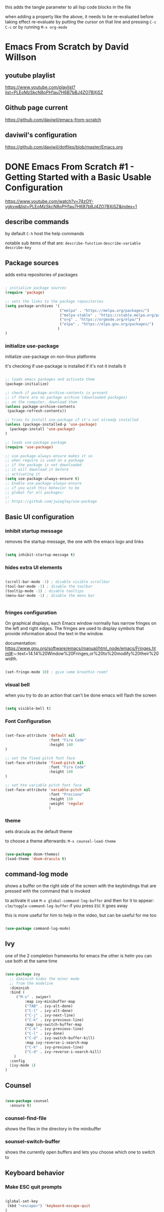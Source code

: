 #+title Emacs From Scratch Configuration

this adds the tangle parameter to all lisp code blocks in the file
#+PROPERTY: header-args:emacs-lisp :tangle ./init.el

when adding a property like the above, it needs to be re-evaluated
before taking effect re-evaluate by putting the cursor on that line
and pressing =C-c C-c= or by running =M-x org-mode=

* Emacs From Scratch by David Willson
** youtube playlist
https://www.youtube.com/playlist?list=PLEoMzSkcN8oPH1au7H6B7bBJ4ZO7BXjSZ
** Github page current
https://github.com/daviwil/emacs-from-scratch
** daviwil's configuration
https://github.com/daviwil/dotfiles/blob/master/Emacs.org
* DONE Emacs From Scratch #1 - Getting Started with a Basic Usable Configuration
https://www.youtube.com/watch?v=74zOY-vgkyw&list=PLEoMzSkcN8oPH1au7H6B7bBJ4ZO7BXjSZ&index=1
** describe commands
by default =C-h= host the help commands

notable sub items of that are:
=describe-function=
=describe-variable=
=describe-key=

** Package sources

adds extra repositories of packages

#+begin_src emacs-lisp

; initialize package sources
(require 'package)

;; sets the links to the package repositories
(setq package-archives '(
                         ("melpa" . "https://melpa.org/packages/")
                         ("melpa-stable" . "https://stable.melpa.org/packages/")
                         ("org" . "https://orgmode.org/elpa/")
                         ("elpa" . "https://elpa.gnu.org/packages/")
                        )
)
#+end_src

*** initialize use-package

initialize use-package on non-linux platforms

it's checking if use-package is installed if it's not it installs it

#+begin_src emacs-lisp
  
  ;; loads emacs packages and activate them
  (package-initialize)
  
  ;; check if package-archive-contents is present
  ;; if there are no pachage archive (downloaded packages)
  ;; on the computer, download them
  (unless package-archive-contents
   (package-refresh-contents))
  
  ;; tries to install use-package if it's not already installed
  (unless (package-installed-p 'use-package)
    (package-install 'use-package)
  )
  
  ;; loads use-package package
  (require 'use-package)
  
  ;; use-package-always-ensure makes it so
  ;; when require is used on a package
  ;; if the package is not downloaded
  ;; it will download it before
  ;; activating it
  (setq use-package-always-ensure t)
  ;; Enable use-package-always-ensure
  ;; if you wish this behavior to be
  ;; global for all packages:
  ;;
  ;; https://github.com/jwiegley/use-package
  
#+end_src

** Basic UI configuration
*** inhibit startup message

removes the startup message,
the one with the emacs logo and links
 
#+begin_src emacs-lisp

  (setq inhibit-startup-message t)
  
#+end_src

*** hides extra UI elements

#+begin_src emacs-lisp

  (scroll-bar-mode -1) ; disable visible scrollbar
  (tool-bar-mode -1) ; disable the toolbar
  (tooltip-mode -1) ; disable tooltips
  (menu-bar-mode -1) ; disable the menu bar
 
 
#+end_src

*** fringes configuration

On graphical displays, each Emacs window normally has narrow fringes
on the left and right edges. The fringes are used to display symbols
that provide information about the text in the window.

documentation:
https://www.gnu.org/software/emacs/manual/html_node/emacs/Fringes.html#:~:text=14.14%20Window%20Fringes,or%20to%20modify%20their%20width.

#+begin_src emacs-lisp
  
  (set-fringe-mode 10) ; give some breathin room?

#+end_src

*** visual bell

when you try to do an action that can't be done
emacs will flash the screen

#+begin_src emacs-lisp

(setq visible-bell t)
  
#+end_src

*** Font Configuration

#+begin_src emacs-lisp

  (set-face-attribute 'default nil
                      :font "Fira Code"
                      :height 140
  )

  ;; set the fixed pitch font face
  (set-face-attribute 'fixed-pitch nil
                      :font "Fira Code"
                      :height 140
  )

  ;; set hte variable pitch font face
  (set-face-attribute 'variable-pitch nil
                      :font "Prociono"
                      :height 150
                      :weight 'regular
                      )

#+end_src
*** theme

sets dracula as the default theme

to choose a theme afterwards:
=M-x counsel-load-theme= 

#+begin_src emacs-lisp

(use-package doom-themes)
(load-theme 'doom-dracula t) 

#+end_src

** command-log mode

shows a buffer on the right side of the screen with the keybindings
that are pressed with the command that is invoked

to activate it use =M-x global-command-log-buffer= and then for it to
appear: =clm/toggle-command-log-buffer= if you press =ESC= it goes away

this is more useful for him to help in the video, but can be useful for me too

#+begin_src emacs-lisp

(use-package command-log-mode)

#+end_src

** Ivy

one of the 2 completion frameworks for emacs the other is helm you can
use both at the same time

#+begin_src emacs-lisp

(use-package ivy
  ;; diminish hides the minor mode 
  ;; from the modeline
  :diminish
  :bind (
	 ("M-s" . swiper)
         :map ivy-minibuffer-map
         ("TAB" . ivy-alt-done)	
         ("C-l" . ivy-alt-done)
         ("C-j" . ivy-next-line)
         ("C-k" . ivy-previous-line)
         :map ivy-switch-buffer-map
         ("C-k" . ivy-previous-line)
         ("C-l" . ivy-done)
         ("C-d" . ivy-switch-buffer-kill)
         :map ivy-reverse-i-search-map
         ("C-k" . ivy-previous-line)
         ("C-d" . ivy-reverse-i-search-kill)
	)
  :config
  (ivy-mode 1)
)

#+end_src

** Counsel

#+begin_src emacs-lisp

(use-package counsel
  :ensure t)

#+end_src

*** counsel-find-file

shows the files in the directory in the minibuffer

*** sounsel-switch-buffer

shows the currently open buffers and lets you choose which one to switch to

** Keyboard behavior
*** Make ESC quit prompts

#+begin_src emacs-lisp

(global-set-key
 (kbd "<escape>") 'keyboard-escape-quit
)

#+end_src

** doom modeline

#+begin_src emacs-lisp

(use-package doom-modeline
  :ensure t
  :init (doom-modeline-mode 1)
  :custom (
	      (doom-modeline-height 10)
	    )
)

#+end_src

** tips and tricks
*** M-x

M stants for =meta= which nowadays means the Alt key

the M-x keybinding by default binds to =run command=

with it you can run any command programmed in Emacs
including all of the commands from packages installed
* TODO Emacs From Scratch #2 - Adding Helpful UI Improvements
https://www.youtube.com/watch?v=IspAZtNTslY&list=PLEoMzSkcN8oPH1au7H6B7bBJ4ZO7BXjSZ&index=2
** line numbers

#+begin_src emacs-lisp
  
  (column-number-mode)
  (global-display-line-numbers-mode t)

#+end_src

*** disable line number for some modes

#+begin_src emacs-lisp
  
  (dolist
    (mode '(org-mode-hook
            term-mode-hook
            shell-mode-hook
            eshel-mode-hook
           )
    )
    (add-hook mode (lambda ()
                   (display-line-numbers-mode 0)
                   )
    )
  )
  
#+end_src

*** rainbow delimeters

#+begin_src emacs-lisp
  
  (use-package rainbow-delimiters
    :hook (prog-mode . rainbow-delimiters-mode))

#+end_src
* function definitions
** window-split-toggle
Toggle between horizontal and vertical split with two windows.  and
only two windows

#+begin_src emacs-lisp

(defun window-split-toggle ()
  (interactive)
  (if (> (length (window-list)) 2)
      (error "Can't toggle with more than 2 windows!")
    (let ((func (if (window-full-height-p)
                    #'split-window-vertically
                  #'split-window-horizontally)))
      (delete-other-windows)
      (funcall func)
      (save-selected-window
        (other-window 1)
        (switch-to-buffer (other-buffer))))))

#+end_src

** org-mode-setup

procedure to setup org mode

(I think he did it this way only to show how functions work in emacs)

#+begin_src emacs-lisp

(defun efs/org-mode-setup ()
  (org-indent-mode)
  (variable-pitch-mode 1)
  (visual-line-mode)
)

#+end_src

* Swiper

Swiper is the interactive find I've been using with =SPC s s=

got the following error because, he had the package installed already
in his computer and I didn't

command-execute: Autoloading file /.../ivy.elc failed to define
function swiper needed to install swiper for the error to go away

#+begin_src emacs-lisp

(use-package swiper
  :ensure t)


#+end_src

* helpful

#+begin_src emacs-lisp

(use-package helpful
  :ensure t
  :custom
  (counsel-describe-function-function #'helpful-callable)
  (counsel-describe-variable-function #'helpful-callable)
  :bind
  ([remap describe-function] . counsel-describe-function)
  ([remap describe-command] . helpful-command)
  ([remap describe-variable] . counsel-describe-variable)
  ([remap describe-key] . helpful-key)
)

#+end_src

* Keyboard behavior
** bind save buffer
rebinding save-buffer

#+begin_src emacs-lisp

(global-set-key (kbd "C-s") 'save-buffer)

#+end_src

* which key

shows information on the commands that can be pressed after you press
a key prefix, like =C-x= shows the keybindings for available commands
and shows the name of the command

#+begin_src emacs-lisp

(use-package which-key
  :init (which-key-mode)
  :diminish which-key-mode
  :config (setq which-key-idle-delay 0)
)

#+end_src

* ivy rich 

more details on completions from ivy

#+begin_src emacs-lisp

(use-package ivy-rich
  :init
  (ivy-rich-mode 1)
)

#+end_src

* counsel m-x
use counsel instead of the default emacs minibuffer prompts, counsel
gives more information

#+begin_src emacs-lisp

(use-package counsel
  :bind (
	 ("M-x" . counsel-M-x)
	 ("C-x b" . counsel-buffer)
	 ("C-x C-f" . counsel-find-file)
	 :map minibuffer-local-map
	 ("C-r" . 'counsel-minibuffer-history)
  )
)
	
#+end_src

* all the icons

the first time you load your configuration on a new machine, you'll
need to run the following command so that the icons are downloaded and
displayed correctly

=M-x all-the-icons-install-fonts=

#+begin_src emacs-lisp

(use-package all-the-icons)

#+end_src

* general.el
general.el provides a more convenient method for binding keys in emacs
(for both evil and non-evil users).

#+begin_src emacs-lisp
 
(use-package general)	  

(general-define-key
 ;; it can be a list of 
 ;; keybindings also:
 ;; "C-M-k" 'some-function
 "C-M-j" 'counsel-switch-buffer
)

#+end_src

he doesn't use general.el this way the way he uses it is to maintain a
global key prefix like <space> in spacemacs to od this you call
=(general-create-definer ...)=

#+begin_src emacs-lisp
(use-package general
  :config
  (general-create-definer rune/leader-keys
    :keymaps '(normal insert visual emacs)
    :prefix "SPC"
    :global-prefix "C-SPC")
  
  (rune/leader-keys
   "t" '(
	 :ignore t
	 :which-key "toggles"
	 )
   "tt" '(counsel-load-theme :which-key "choose theme")
   "fs" '(save-buffer :which-key "save buffer")
   "ss" '(swiper :which-key "search")
   ":" '(counsel-M-x :which-key "run command")
   "ff" '(counsel-find-file :which-key "find file")
   ";" '(eval-last-sexp :which-key "eval expression")
   "TAB" '(counsel-switch-buffer :which-key "switch buffer")
   "bd" '(kill-buffer :which-key "delete buffer")
   "bk" '(kill-buffer :which-key "kill buffer")
   "bn" '(next-buffer :which-key "next buffer")
   "bp" '(previous-buffer :which-key "previous buffer")

   ;; not working?
   "tw" '(window-split-toggle :which-key "toggle window split h/v")
  )
)

#+end_src

* evil-mode
vim keybindings in emacs

#+begin_src emacs-lisp

(use-package evil
  :init
  (setq evil-want-integration t)
  (setq evil-want-keybinding nil)
  (setq evil-want-C-u-scroll t)
  (setq evil-want-C-i-jump nil)
  :config
  (evil-mode 1) 
  ;; bind keys only in insert mode
  ;; (define-key evil-insert-state-map (kbd "C-g") 'evil-normal-state)
  ;; (define-key-evil-insert-state-map (kbd "C-h") 'evil-delete-backward-char-and-join)

  ;;use visual line motions even outside of visual-line-mode buffers 
  ;; AH! this is a config that I noticed changing in doom-emacs
  ;;
  ;; it makes the cursor interpret warpped-around lines as more than one line
  ;;
  ;; by default the warpped line is considered one line until the very end
  (evil-global-set-key 'motion "j" 'evil-next-visual-line)
  (evil-global-set-key 'motion "k" 'evil-previous-visual-line)
  ;;strangelly_it_is_not_working

  ;; (evil-set-initial-state 'messages-buffer-mode 'normal)
  (evil-set-initial-state 'dashboard 'normal)
)

  ;; IMPORTANT! C-z puts you in emacs-mode
  ;; a mode where evil-keybindings don't work
  ;; I struggled with that in the past


#+end_src

* evil-collection
collection of evil keybindings for different and many buffers/major
modes/parts of emacs

#+begin_src emacs-lisp

(use-package evil-collection
  :after evil
  :config
  (evil-collection-init)) 

#+end_src

* hydra

allows to set transient keybindings (temporary keybindings)

This is a package for GNU Emacs that can be used to tie related
commands into a family of short bindings with a common prefix - a
Hydra.

#+begin_src emacs-lisp

(use-package hydra) 

(defhydra hydra-text-scale (
			    :timeout 5
			   )
  "scale text"
  ("j" text-scale-increase "in")
  ("k" text-scale-decrease "out")
  ("f" nil "finished" :exit t)
)

(rune/leader-keys
  "ts" '(hydra-text-scale/body :which-key "scale text"))

#+end_src

* projectile

Projectile is a project interaction library for Emacs.

#+begin_src emacs-lisp

(use-package projectile
  :diminish projectile-mode
  :config (projectile-mode)
  :custom ((projectile-completion-system 'ivy))
  :bind-keymap
  ("C-c p" . projectile-command-map)
  :init
  (when (file-directory-p "~/Projects")
    (setq projectile-project-search-path '("~/Projects"))
  )
  (setq projectile-switch-project-action #'projectile-dired)
)

(use-package counsel-projectile
  :config (counsel-projectile-mode)
)

#+end_src

* magit

#+begin_src emacs-lisp

(use-package magit

  ;; makes the diff window 
  ;; happen in the same window you are in
  ;; the defalt is showing another window
  :custom
  (magit-display-buffer-function #'magit-display-buffer-same-windows-except-diff-v1)
)

#+end_src

* forge

"offshoot" of magit it lets you pull down all the information from a
particular git repository like issues and pull requests, you can
manipulate those inside emacs.  like responding to comments from
github issues in emacs

forge needs authentication with github check the project page /
website for info on how to setup

#+begin_src emacs-lisp

(use-package forge)

#+end_src

* Org Mode
** initial config

#+begin_src emacs-lisp

(use-package org
  :hook (org-mode . efs/org-mode-setup)
  :config
  (setq org-ellipsis " ▾"
	;; the following config 
;; hide the formatting tags like *word* 
	org-hide-emphasis-markers t
  )
)

#+end_src

** org-appear

from davewill's config:

This package makes it much easier to edit Org documents when
org-hide-emphasis-markers is turned on.  It temporarily shows the
emphasis markers around certain markup elements when you place your
cursor inside of them. No more fumbling around with = and *
characters!

(not really working at the moment)

#+begin_src emacs-lisp

(use-package org-appear
  :hook (org-mode . org-appear-mode))

#+end_src

** org-bullets
package: org-bullets makes the bullets on headlines look nicer by
default it starts nice, but as there is more indentation the symbols
start to get a bit weird

code below giving error: error: Invalid face, org-level-1

#+begin_src emacs-lisp

(use-package org-bullets
  :after org
  :hook (org-mode . org-bullets-mode)
  :custom
;; his lame bullets
;;  (org-bullets-bullet-list '("◉" "○" "●" "○" "●" "○" "●")
  (org-bullets-bullet-list '(
			     "➀"
			     "➁"
			     "➂"
			     "➃"
			     "➄"
			     "➅"
			     "➆"
			     "➇"
			     "➈"
			     "➉"
			     )
  )
)

#+end_src

** faces(fonts) for heading levels

#+begin_src emacs-lisp

(use-package org
  :config

    (defun efs/org-font-setup ()
    ;; Replace list hyphen with dot
    (font-lock-add-keywords 'org-mode
			    '(("^ *\\([-]\\) "
				(0 (prog1 () (compose-region (match-beginning 1) (match-end 1) "•"))))))

    ;; Set faces for heading levels
    (dolist (face '((org-level-1 . 1.2)
		    (org-level-2 . 1.1)
		    (org-level-3 . 1.05)
		    (org-level-4 . 1.0)
		    (org-level-5 . 1.1)
		    (org-level-6 . 1.1)
		    (org-level-7 . 1.1)
		    (org-level-8 . 1.1)))
	(set-face-attribute (car face) nil :font "Prociono" :weight 'regular :height (cdr face)))

    ;; Ensure that anything that should be fixed-pitch in Org files appears that way
    (set-face-attribute 'org-block nil :foreground nil :inherit 'fixed-pitch)
    (set-face-attribute 'org-code nil   :inherit '(shadow fixed-pitch))
    (set-face-attribute 'org-table nil   :inherit '(shadow fixed-pitch))
    (set-face-attribute 'org-verbatim nil :inherit '(shadow fixed-pitch))
    (set-face-attribute 'org-special-keyword nil :inherit '(font-lock-comment-face fixed-pitch))
    (set-face-attribute 'org-meta-line nil :inherit '(font-lock-comment-face fixed-pitch))
    (set-face-attribute 'org-checkbox nil :inherit 'fixed-pitch)
    )

  (efs/org-font-setup)

;; replace list of hiphens with a dot
(font-lock-add-keywords 'org-mode
			'(
			  ("^ *\\([-]\\) "
			   (0 (prog1 ()
				(compoese-region (match-beginning 1)
						 (match-end 1)
						 "•"
						 )
			      )
			   )
			  )
			 )
)

;; Ensure that anything that should be fixed-pitch in Org files appears that way
(set-face-attribute 'org-block nil
		    :foreground nil
		    :inherit 'fixed-pitch
		    )

(set-face-attribute 'org-code nil
		    :inherit '(shadow fixed-pitch)
		    )

(set-face-attribute 'org-table nil
		    :inherit '(shadow fixed-pitch)
		    )

(set-face-attribute 'org-verbatim nil
		    :inherit '(shadow fixed-pitch)
		    )

(set-face-attribute 'org-special-keyword nil
		    :inherit '(font-lock-comment-face fixed-pitch)
		    )

(set-face-attribute 'org-meta-line nil
		    :inherit '(font-lock-comment-face fixed-pitch)
		    )

(set-face-attribute 'org-checkbox nil
		    :inherit 'fixed-pitch
		    )

;; davewill's config:
;;    (dolist (face '((org-level-1 . 1.5)
;;		    (org-level-2 . 1.45)
;;		    (org-level-3 . 1.4)
;;		    (org-level-4 . 1.35)
;;		    (org-level-5 . 1.3)
;;		    (org-level-6 . 1.25)
;;		    (org-level-7 . 1.2)
;;		    (org-level-8 . 1.1)
;;		)
;;	    )
;;      )
;;
;;  (set-face-attribute (car face) nil
;;		      :font "Prociono"
;;		      :weight 'regular
;;		      :height (cdr face)
;;  )
)

#+end_src

** visual-fill-column

Visual Fill Column is a small Emacs minor mode that mimics the effect
of FillColumn in VisualLineMode.

Instead of wrapping lines at the window edge, which is the standard
behaviour of visual-line-mode, it wraps lines at fill-column.

If fill-column is too large for the window, the text is wrapped at the
window edge.

#+begin_src emacs-lisp

(use-package org
  :config

    (defun efs/org-mode-visual-fill ()
	(setq visual-fill-column-width 100
		visual-fill-column-center-text t)
	(visual-fill-column-mode 1)
    )

    (use-package visual-fill-column
      :hook (org-mode . efs/org-mode-visual-fill)
    )
)

#+end_src

** org agenda

#+begin_src emacs-lisp

(use-package org
  :config 

  ;; shows the completion logs in 
  ;; agenda view
  (setq org-agenda-start-with-log-mode t)

  ;; logs the time of the completion 
  ;; of a task
  (setq org-log-done 'time)

  ;; folds all the done logging 
  ;; into a single colalpsable drawer
  (setq org-log-into-drawer t)

  (setq
   org-agenda-files
'(
"~/.system-crafters/orgfiles/tasks.org"
"~/.system-crafters/orgfiles/birthdays.org"
)
  )
)

#+end_src

** org todo states

#+begin_src emacs-lisp

;; org todo states
(use-package org
  :config
  (setq org-todo-keywords
   '(
	(sequence
	"TODO(t)"
	"NEXT(n)"
	"|"
	"DONE(d)"
	)
	(sequence
	"BACKLOG(b)"
	"PLAN(p)"
	"ACTIVE(a)" 
	"REVIEW(v)"
	"WAIT(w@/!)"
	"|"
	"COMPLETED(c)"
	"CANCELED(k@)"
	)
    )
  )
)

#+end_src

** custom agenda views 

HELP!

working but...  I can't scroll down to see all the content in the
buffer that appear

#+begin_src emacs-lisp

(use-package org
  :config
    (setq org-agenda-custom-commands
    '(("d" "Dashboard"
	((agenda "" ((org-deadline-warning-days 7)))
	(todo "NEXT"
	    ((org-agenda-overriding-header "Next Tasks")))
	(tags-todo "agenda/ACTIVE" ((org-agenda-overriding-header "Active Projects")))))

	("n" "Next Tasks"
	((todo "NEXT"
	    ((org-agenda-overriding-header "Next Tasks")))))

	("W" "Work Tasks" tags-todo "+work-email")

	;; Low-effort next actions
	("e" tags-todo "+TODO=\"NEXT\"+Effort<15&+Effort>0"
	((org-agenda-overriding-header "Low Effort Tasks")
	(org-agenda-max-todos 20)
	(org-agenda-files org-agenda-files)))

	("w" "Workflow Status"
	((todo "WAIT"
		((org-agenda-overriding-header "Waiting on External")
		(org-agenda-files org-agenda-files)))
	(todo "REVIEW"
		((org-agenda-overriding-header "In Review")
		(org-agenda-files org-agenda-files)))
	(todo "PLAN"
		((org-agenda-overriding-header "In Planning")
		(org-agenda-todo-list-sublevels nil)
		(org-agenda-files org-agenda-files)))
	(todo "BACKLOG"
		((org-agenda-overriding-header "Project Backlog")
		(org-agenda-todo-list-sublevels nil)
		(org-agenda-files org-agenda-files)))
	(todo "READY"
		((org-agenda-overriding-header "Ready for Work")
		(org-agenda-files org-agenda-files)))
	(todo "ACTIVE"
		((org-agenda-overriding-header "Active Projects")
		(org-agenda-files org-agenda-files)))
	(todo "COMPLETED"
		((org-agenda-overriding-header "Completed Projects")
		(org-agenda-files org-agenda-files)))
	(todo "CANC"
		((org-agenda-overriding-header "Cancelled Projects")
		(org-agenda-files org-agenda-files))))))
    )
)

#+end_src

** Tags

#+begin_src emacs-lisp
(use-package org
  :config
    ;; tags in org mode
    (setq org-tag-alist
	'(
	    (:startgroup)
	    ; Put mutually exclusive tags here
	    (:endgroup)
	    ("@errand" . ?E)
	    ("@home" . ?H)
	    ("@work" . ?W)
	    ("agenda" . ?a)
	    ("planning" . ?p)
	    ("publish" . ?P)
	    ("batch" . ?b)
	    ("note" . ?n)
	    ("idea" . ?i)
	)
    )
)

#+end_src


** org-refile

move DONE items ton archive file 

to move call:
=M-x org-refile=

#+begin_src emacs-lisp

(use-package org
  :config
  (setq org-refile-targets
	'(
	  ("archive.org" :maxlevel . 1)
	  ("tasks.org" :maxlevel . 1)
	  )
	)
  ;; save org buffers after refiling
  (advice-add 'org-refile :after 'org-save-all-org-buffers)
)

#+end_src

** capture templates

to use it call:
=M-x org-capture=

#+begin_src emacs-lisp

(use-package org
  :config
  (setq org-capture-templates
   `(
	("t" "Tasks / Projects")
	("tt"
	"Task"
	entry (
	       file+olp
	       "~/.system-crafters/orgfiles/tasks.org"
	       "Inbox"
	)
	"* TODO %?\n  %U\n  %a\n  %i" :empty-lines 1
	)

	("j" "Journal Entries")
	("jj" "Journal" entry
	    (file+olp+datetree "~/.system-crafters/orgfiles/journal.org")
	    "\n* %<%I:%M %p> - Journal :journal:\n\n%?\n\n"
	    ;; ,(dw/read-file-as-string "~/Notes/Templates/Daily.org")
	    :clock-in :clock-resume
	    :empty-lines 1)
	("jm" "Meeting" entry
	    (file+olp+datetree "~/.system-crafters/orgfiles/journal.org")
	    "* %<%I:%M %p> - %a :meetings:\n\n%?\n\n"
	    :clock-in :clock-resume
	    :empty-lines 1)

	("w" "Workflows")
	("we"
	    "Checking Email"
	    entry (
		    file+olp+datetree "~/.system-crafters/orgfiles/journal.org"
	    )
	    "* Checking Email :email:\n\n%?" :clock-in :clock-resume :empty-lines 1
	)

	("m" "Metrics Capture")
	("mw"
	    "Weight"
	    table-line (
		file+headline
		"~/.system-crafters/orgfiles/metrics.org"
		"Weight"
	    )
	"| %U | %^{Weight} | %^{Notes} |" :kill-buffer t
	)
 )
   )
)

#+end_src

** org habit

to use org habit: make a habits file: habits.org for example

make a TODO heading with a scheduled property

put a special property in the heading, with: =M-x org-set-property=, and
set it to: style : habit (the property name is style, the value of the
property is habit)

the result should be something like:

TODO brush teeth
SCHEDULED: <2021-12-30 Fri +1d>
:PROPERTIES:
:STYLE: habit
:END:

and add the file habits.org to the agenda files so it can show up in
the agenda

it shows a bar on the agenda view, showing whether or not you been
doing the habit

#+begin_src emacs-lisp

;; package org-habit
(use-package org
  :config
  (require 'org-habit)
  (add-to-list 'org-modules 'org-habit)
  (setq org-habit-graph-column 60)
)

#+end_src

** Configure Babel Languages

#+begin_src emacs-lisp
      
(org-babel-do-load-languages
  'org-babel-load-languages
    '(
      (emacs-lisp . t)
      (python . t)
     )
)
;; adds unix config files as 
;; an accepted language 
(push '("conf-unix" . conf-unix) 
        org-src-lang-modes)

#+end_src

*** python command

to run code blocks in org mode: =C-c C-c=

#+begin_src emacs-lisp

(setq org-babel-python-command "python3")

#+end_src

*** disable confirmation before running

removes confirmation before running org-babel src blocks

#+begin_src emacs-lisp

(setq org-babel-confirm-evaluate nil)

#+end_src

** Auto Tangle Configuration Files

was not working initially, working after restarting editor

#+begin_src emacs-lisp
                
    ;; Automatically tangle our Emacs.org config file when we save it
    (defun efs/org-babel-tangle-config ()
      (when (string-equal (buffer-file-name)
                          (expand-file-name "~/Projects/emacs_configs/system_crafters/emacs.org"))
        ;; Dynamic scoping to the rescue
        (let ((org-confirm-babel-evaluate nil))
          (org-babel-tangle))))
    
    (add-hook 'org-mode-hook
              (lambda () (add-hook 'after-save-hook #'efs/org-babel-tangle-config)))
               
#+end_src 
   
** structure templates
shortcut or "snippet" to create src blocks in org mode, with the
appropriate language

#+begin_src emacs-lisp

;; this is required as of Org 9.2
(require 'org-tempo)

(add-to-list 'org-structure-template-alist '("sh" . "src shell"))
(add-to-list 'org-structure-template-alist '("el" . "src emacs-lisp"))
(add-to-list 'org-structure-template-alist '("py" . "src python"))
;; to use type on an org file, 
;; at the start of a line:
;; <el TAB

;; documentation for supported 
;; org-babel languages:
;; https://orgmode.org/worg/org-contrib/babel/languages/index.html

#+end_src

* Applications

It is possible to use emacs org-mode write to any file, not only lisp
code, here is a default config file for some app in the system that
uses a generic key = value pair for configuration

** Some App

#+begin_src conf
  value = 42
  value = "string"
#+end_src





* Part 8 - Build your own IDE with lsp-mode

* notes / tips & tricks
** make emacs update the changes made to an open buffer

Emacs by default don't update open buffers.

If a file is modified outside of emacs while a buffer is open on that
file, the changes wont show in emacs.

To show the changes you need to "revert" the buffer, which means
update the buffer to show the current contents of the file, and not
the "saved" version open on emacs.  Call command =M-x revert-buffer=

There is a minor mode that automatically reverts the buffers.  =M-x
auto-revert-mode=

** Evaluating lisp code in emacs

to evaluate lisp code inside emacs or not having to close emacs and
open it again to see the changes use =M-x eval-buffer= to evaluate the
current open document use =M-x eval-defun= to evaluate the function in
the line of the cursor

to evaluate a line use: =C-x C-e= with the cursor(point) on that line

** emacs package management

*** use package 
use package is like a package manager for emacs it makes it easier to
install packages

*** emacs default package manager
there is already a package manager built into emacs

*** view package status

use =M-x list-packages= to see all the
available/installed/built-in/incompatible packages the repository of
packages that packages are available by default is elpa.org

*** package archive contents
package-archive-contents is the variable that holds the links that
were setup earlier

**** TODO check back on the video 
check back on the video 
he talks about this to remember
what it does
  
** messages buffer

you can use the **messages** buffer to see the messages that poped up in
the line below the modeline

** describe function
   
=C-h f= calls describe function

** more options in ivy minibuffers
 
press M-o then chose one of the options to get more info on the item
selected

** set keybindings globally
to set a keybinding gloabally and "manually":

=(global-set-key (kbd "C-M-j")
   'counsel-switch-buffer)=

** set keybindings for specific modes
 
in case you want to change a keybind inside a given mode(major mode
only?)  start with: (define-key

followed by: 
=[name-of-mode]-map=
   =(kbd "[keys]")= =[command-to-bind-to]=

there are 2 ways to make this easier using :bind in use-package or
package: general.el

** remove an existing keybinding

to remove an existing keybind use
=(global-unset-key (kbd ... ))=

** evaluate lisp in the minibuffer

use =M-:= to enter an lisp expression on the minibuffer and eval it good
to unset a keybinding

** check matching parenthesis under cursor

to check if there are problems in the parenthesis in lisp use M-x
check-parens it you move the cursr to the problematic parenthesis

** search project with ripgrep
assuming that ripgrep is installed and is on the PATH run: =M-x
counsel-projectile-rg=

on the resulting minibuffer pressing =C-c C-o= it shows the results in
a persistent buffer in this buffer pressing enter on a file listed
opens the file showing the place where the searched term occur

pressing o on the item mimics the commands that you get when pressing
M-o on the minibuffer

to get reid of the buffer press =q=

** dirs locals files
forgot to take note on that, check back on the videos later

** using magit
to use magit press: 
=M-x magit-status= 

or =C-c g= (by default)

** better alternative to git rebase

in the 4th video he shows a better way of handling git history
cleanup, instead of doing rebase shown areoud =47:30=

** make sure to use orgmode.org repository
make sure you are using the latest version of org-mode, in the
package-archives config put:

"org¨ . "https://orgmode.org/elpa"

already did that

** set tags on a header in org-mode

to set tegs on a header:
=M-x org-set-tags-command=
or
=C-c C-q=

* errors
** package not found

if you get an error like file error: http://melpa.org/packages/
[name_of_package]-[number].tar, not found

run the command: =M-x package-refresh-contents=
** doom-dark+ theme loading with error
* emacs lisp 
** unless block/statemant/function
the unless block is like a reverse if statement

** predicates
every something-p function is apredicate a predicate is a function
that returns a boolean, t(true) or nil(false)
 
** symbols in lisp
the 'name synthax means it's a symbol in lisp.

In the following code

(load-theme 'doom-dracula t) 
;; loads the theme

'doom-dracula 

is a symbol

* useful default keybindings
** kill buffer
You can run the command 
=kill-buffer= with =C-x k=
** switch to buffer
You can run the command 
=switch-to-buffer= with =C-x b=
** repeat command in emacs

emacs have a repeat command function
=M-x repeat-command=
or
=M-x repeat-complex-command=

does evil mode uses those commands behind the hood for the =.= key?

* questions
** relative line numbers
how to get relative line numbers?  and when I use evil mode, how to
change line numbers from relative to absolute based on whether I'm on
normal mode or edit mode
** line numbers for org mode src blocks
is there a way to have a separate line number for src blocks based on
the output of the org untangle or watever?
** change colors of rainbow delimeter
how to change the colors of rainbow delimiters?  he says it is based
on the theme but can I choose the colors of delimeters for every
theme?
** highlight delimeter under point
how to highlight the delimiter pair under the mouse?
** change indentation rules for lisp
** change the way emacs goes up and down the page?
now it jumps half a page at a time, very disorienting

I want the cursor to be on the center of the screen at all times, or
better have an area close to the center of the screen where if I move
the cursor up or down it does not roll the page up or down, but if I
go beyound that area the screen starts to move
** davewill's switch buffer prompt
how to get the switch to buffer "window" that he has in the video?
shows up at video 4 at around 23:00
** change magit keybindings

how to change the keybindings in magit?

exemple: 
change the 
=C-c C-c=

in the commit message to confirm
** org-appear for links
can I have something like =org-appear= for links?  show the full markup
 for links when the cursor is on it
** make selections get whole line when going up/down
how to make selections that go up and down select the whole line?
** tabs like in a browser
** left panel as a file browser
** change visual-fill-column width based on the window size
how to make the "borders"/padding on orgmode take a percentage of the
window/screen instead of a fixed number?
** change lisp autocompletion
** change placement of CLOSED, SCHEDULE properties
how to make the drawers go one on each line
instead of on the same line
like:
CLOSED: [2021-05-26 Wed 17:18]
SCHEDULED: <2021-05-27 Thu>

insead of:
CLOSED: [2021-05-26 Wed 17:18] SCHEDULED: <2021-05-27 Thu>
** save macros by name
macros started by =F3= and played by =F4= in doom emacs
** use spaces to indent instead of tabs
** specific buffer open horizontally or vertically every time
how to make a specific buffer open on the horizontal or vertical every
time?
** how do the bookmark feature works in emacs?
saving places of files fro quick travel

can I give names to those?
** archive files made automatically
how to make archives for each file automatically?  like tasks.org have
archive_tasts.org or archive/archive-tasks.org
** toggle highlight whitespaces
show whitespaces symbols
** move cursor after copy selected text
when selecting and copying text in evil mode I want the cursor to move
to the end of the selection instead of to the beginning
** use of :ensure on require 'package-name
if =use-package-always-ensure= is set to true,
like in the snippet below

  (setq use-package-always-ensure t)
  
why he puts :ensure on other require packages?

isin't it redundant?
** show bars above and below the cursor line
like in vscode
** highlight current line
* missing behavior/config
** keybidings
*** SPC q q 
quit emacs
** org bullets
** relative line numbers in normal mode and absolute line numbers in edit mode
** in org mode src blocks don't zoom in and out
in org mode src blocks don't zoom in and out together with the rest of
the text

(using =SPC t s=)
** line wrap
** symbols replacing words
from distrotube's video

https://www.youtube.com/watch?v=5iCjhdCUuLg&list=PL5--8gKSku15uYCnmxWPO17Dq6hVabAB4&index=1

*** show the actual word when the cursor is in the symbol
search how to do that

related to the org mode variant below
** show emphasis markers when cursor in on the word
config from reddit: hide emphasis markers unless the cursor is at the
word link:

https://www.reddit.com/r/orgmode/comments/43uuck/temporarily_show_emphasis_markers_when_the_cursor/

(didnt work)

found a way in davewill config using the package =org-appear=
** flycheck
*** for programming languages
*** for english
*** for portuguese
** get some keybindings from doom
check the =SPC= -something keybindings for most used functions
*** projectile
*** magit
** org babel tangling at save is slow
slow on a mechanical drive

is it still slow on an ssd?
** colored braces missing
* unnecessary configs 
** evil-magit
no longer needed and wont work anymore since I use efil-collection

=(use-package evil-magit=
=:after magit=
=)=

NOTE [2021-02-01]: 
This package was removed from MELPA.

NOTE [2020-11-24]: 
This repository is no longer maintained. 
This package is now a part of 
evil-collection.
* emacs from scratch followalong
** go back to earlier videos and separate config based on video

** create a git repo for this project

** stopped at
https://youtu.be/IspAZtNTslY?t=772
